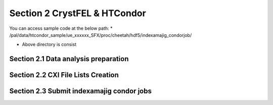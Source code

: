 Section 2 CrystFEL & HTCondor
==================================================

You can access sample code at the below path:
* /pal/data/htcondor_sample/ue_xxxxxx_SFX/proc/cheetah/hdf5/indexamajig_condorjob/

* Above directory is consist 

Section 2.1 Data analysis preparation
---------------------------------------------------

Section 2.2 CXI File Lists Creation
---------------------------------------------------

Section 2.3 Submit indexamajig condor jobs
---------------------------------------------------

